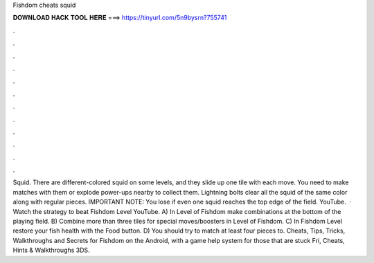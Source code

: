 Fishdom cheats squid

𝐃𝐎𝐖𝐍𝐋𝐎𝐀𝐃 𝐇𝐀𝐂𝐊 𝐓𝐎𝐎𝐋 𝐇𝐄𝐑𝐄 ===> https://tinyurl.com/5n9bysrn?755741

.

.

.

.

.

.

.

.

.

.

.

.

Squid. There are different-colored squid on some levels, and they slide up one tile with each move. You need to make matches with them or explode power-ups nearby to collect them. Lightning bolts clear all the squid of the same color along with regular pieces. IMPORTANT NOTE: You lose if even one squid reaches the top edge of the field. YouTube.  · Watch the strategy to beat Fishdom Level YouTube. A) In Level of Fishdom make combinations at the bottom of the playing field. B) Combine more than three tiles for special moves/boosters in Level of Fishdom. C) In Fishdom Level restore your fish health with the Food button. D) You should try to match at least four pieces to. Cheats, Tips, Tricks, Walkthroughs and Secrets for Fishdom on the Android, with a game help system for those that are stuck Fri, Cheats, Hints & Walkthroughs 3DS.